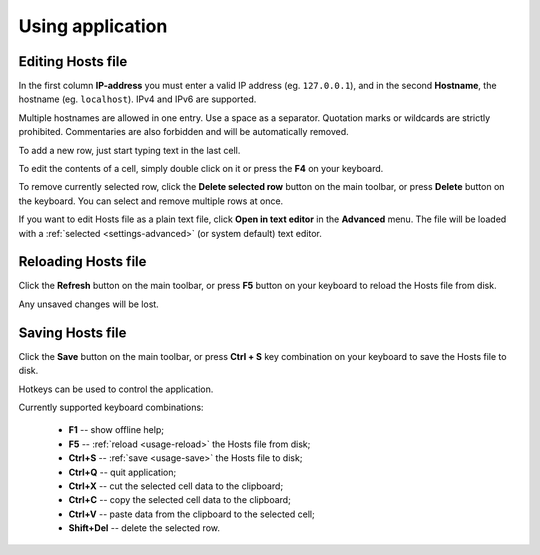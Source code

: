 .. This file is a part of Micro Hosts Editor. For more information
.. visit official site: https://www.easycoding.org/projects/mhed
..
.. Copyright (c) 2011 - 2020 EasyCoding Team (ECTeam).
.. Copyright (c) 2005 - 2020 EasyCoding Team.
..
.. This program is free software: you can redistribute it and/or modify
.. it under the terms of the GNU General Public License as published by
.. the Free Software Foundation, either version 3 of the License, or
.. (at your option) any later version.
..
.. This program is distributed in the hope that it will be useful,
.. but WITHOUT ANY WARRANTY; without even the implied warranty of
.. MERCHANTABILITY or FITNESS FOR A PARTICULAR PURPOSE.  See the
.. GNU General Public License for more details.
..
.. You should have received a copy of the GNU General Public License
.. along with this program. If not, see <http://www.gnu.org/licenses/>.
.. _usage:

************************************
Using application
************************************

.. index:: hosts editor, working with hosts editor, editing hosts file
.. _usage-edit:

Editing Hosts file
==========================================

In the first column **IP-address** you must enter a valid IP address (eg. ``127.0.0.1``), and in the second **Hostname**, the hostname (eg. ``localhost``). IPv4 and IPv6 are supported.

Multiple hostnames are allowed in one entry. Use a space as a separator. Quotation marks or wildcards are strictly prohibited. Commentaries are also forbidden and will be automatically removed.

To add a new row, just start typing text in the last cell.

To edit the contents of a cell, simply double click on it or press the **F4** on your keyboard.

To remove currently selected row, click the **Delete selected row** button on the main toolbar, or press **Delete** button on the keyboard. You can select and remove multiple rows at once.

If you want to edit Hosts file as a plain text file, click **Open in text editor** in the **Advanced** menu. The file will be loaded with a :ref:`selected <settings-advanced>` (or system default) text editor.

.. index:: hosts editor, reloading hosts file, refreshing hosts file
.. _usage-reload:

Reloading Hosts file
==========================================

Click the **Refresh** button on the main toolbar, or press **F5** button on your keyboard to reload the Hosts file from disk.

Any unsaved changes will be lost.

.. index:: hosts editor, saving hosts file
.. _usage-save:

Saving Hosts file
================================================

Click the **Save** button on the main toolbar, or press **Ctrl + S** key combination on your keyboard to save the Hosts file to disk.

.. index:: keys, hotkeys, keyboard
.. _usage-hotkeys:

Hotkeys can be used to control the application.

Currently supported keyboard combinations:

  * **F1** -- show offline help;
  * **F5** -- :ref:`reload <usage-reload>` the Hosts file from disk;
  * **Ctrl+S** -- :ref:`save <usage-save>` the Hosts file to disk;
  * **Ctrl+Q** -- quit application;
  * **Ctrl+X** -- cut the selected cell data to the clipboard;
  * **Ctrl+C** -- copy the selected cell data to the clipboard;
  * **Ctrl+V** -- paste data from the clipboard to the selected cell;
  * **Shift+Del** -- delete the selected row.

